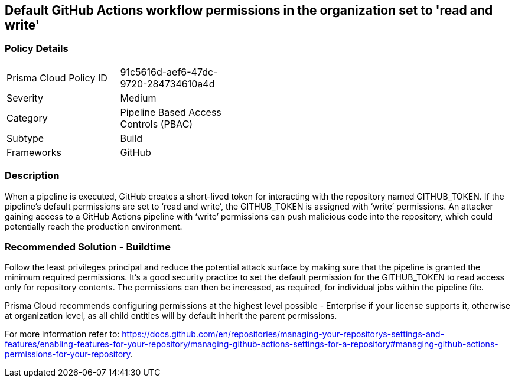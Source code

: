 == Default GitHub Actions workflow permissions in the organization set to 'read and write'

=== Policy Details 

[width=45%]
[cols="1,1"]
|=== 

|Prisma Cloud Policy ID 
|91c5616d-aef6-47dc-9720-284734610a4d

|Severity
|Medium
// add severity level

|Category
|Pipeline Based Access Controls (PBAC)
// add category+link

|Subtype
|Build
// add subtype-build/runtime

|Frameworks
|GitHub

|=== 

=== Description 

When a pipeline is executed, GitHub creates a short-lived token for interacting with the repository named GITHUB_TOKEN.
If the pipeline’s default permissions are set to ‘read and write’, the GITHUB_TOKEN is assigned with ‘write’ permissions.
An attacker gaining access to a GitHub Actions pipeline with ‘write’ permissions can push malicious code into the repository, which could potentially reach the production environment.


=== Recommended Solution - Buildtime

Follow the least privileges principal and reduce the potential attack surface by making sure that the pipeline is granted the minimum required permissions. It's a good security practice to set the default permission for the GITHUB_TOKEN to read access only for repository contents.
The permissions can then be increased, as required, for individual jobs within the pipeline file.

Prisma Cloud recommends configuring permissions at the highest level possible - Enterprise if your license supports it, otherwise at organization level, as all child entities will by default inherit the parent permissions.

For more information refer to: https://docs.github.com/en/repositories/managing-your-repositorys-settings-and-features/enabling-features-for-your-repository/managing-github-actions-settings-for-a-repository#managing-github-actions-permissions-for-your-repository.


